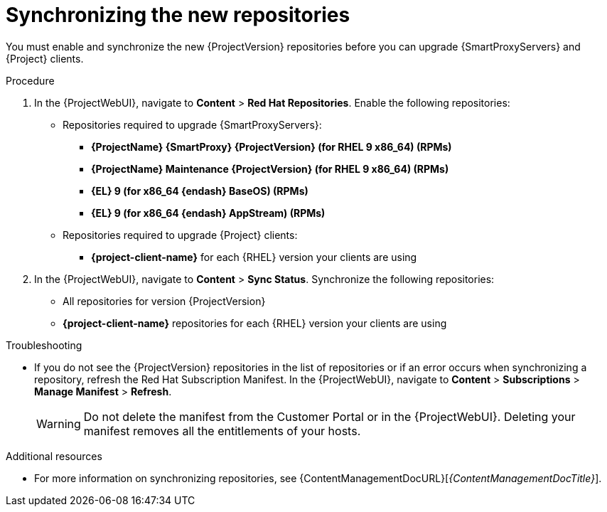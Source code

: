 [id="synchronizing_the_new_repositories_{context}"]
= Synchronizing the new repositories

You must enable and synchronize the new {ProjectVersion} repositories before you can upgrade {SmartProxyServers} and {Project} clients.

.Procedure

. In the {ProjectWebUI}, navigate to *Content* > *Red{nbsp}Hat Repositories*.
Enable the following repositories:
* Repositories required to upgrade {SmartProxyServers}:
** *{ProjectName} {SmartProxy} {ProjectVersion} (for RHEL 9 x86_64) (RPMs)*
** *{ProjectName} Maintenance {ProjectVersion} (for RHEL 9 x86_64) (RPMs)*
** *{EL} 9 (for x86_64 {endash} BaseOS) (RPMs)*
** *{EL} 9 (for x86_64 {endash} AppStream) (RPMs)*
* Repositories required to upgrade {Project} clients:
** *{project-client-name}* for each {RHEL} version your clients are using
. In the {ProjectWebUI}, navigate to *Content* > *Sync Status*.
Synchronize the following repositories:
** All repositories for version {ProjectVersion}
** *{project-client-name}* repositories for each {RHEL} version your clients are using

.Troubleshooting
* If you do not see the {ProjectVersion} repositories in the list of repositories or if an error occurs when synchronizing a repository, refresh the Red{nbsp}Hat Subscription Manifest.
In the {ProjectWebUI}, navigate to *Content* > *Subscriptions* > *Manage Manifest* > *Refresh*.
+
[WARNING]
====
Do not delete the manifest from the Customer Portal or in the {ProjectWebUI}.
Deleting your manifest removes all the entitlements of your hosts.
====

.Additional resources
* For more information on synchronizing repositories, see {ContentManagementDocURL}[_{ContentManagementDocTitle}_].
